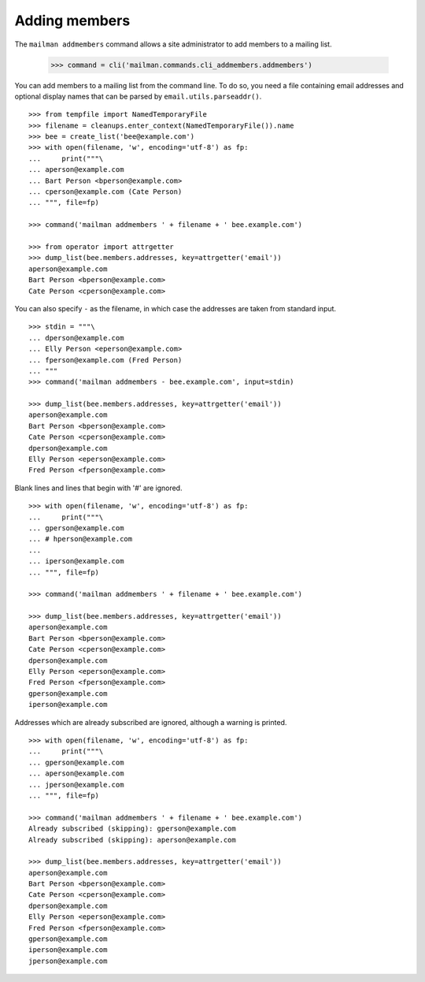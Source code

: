 ==============
Adding members
==============

The ``mailman addmembers`` command allows a site administrator to add members
to a mailing list.

    >>> command = cli('mailman.commands.cli_addmembers.addmembers')

You can add members to a mailing list from the command line.  To do so, you
need a file containing email addresses and optional display names that can be
parsed by ``email.utils.parseaddr()``.
::

    >>> from tempfile import NamedTemporaryFile
    >>> filename = cleanups.enter_context(NamedTemporaryFile()).name
    >>> bee = create_list('bee@example.com')
    >>> with open(filename, 'w', encoding='utf-8') as fp:
    ...     print("""\
    ... aperson@example.com
    ... Bart Person <bperson@example.com>
    ... cperson@example.com (Cate Person)
    ... """, file=fp)

    >>> command('mailman addmembers ' + filename + ' bee.example.com')

    >>> from operator import attrgetter
    >>> dump_list(bee.members.addresses, key=attrgetter('email'))
    aperson@example.com
    Bart Person <bperson@example.com>
    Cate Person <cperson@example.com>

You can also specify ``-`` as the filename, in which case the addresses are
taken from standard input.
::

    >>> stdin = """\
    ... dperson@example.com
    ... Elly Person <eperson@example.com>
    ... fperson@example.com (Fred Person)
    ... """
    >>> command('mailman addmembers - bee.example.com', input=stdin)

    >>> dump_list(bee.members.addresses, key=attrgetter('email'))
    aperson@example.com
    Bart Person <bperson@example.com>
    Cate Person <cperson@example.com>
    dperson@example.com
    Elly Person <eperson@example.com>
    Fred Person <fperson@example.com>

Blank lines and lines that begin with '#' are ignored.
::

    >>> with open(filename, 'w', encoding='utf-8') as fp:
    ...     print("""\
    ... gperson@example.com
    ... # hperson@example.com
    ...
    ... iperson@example.com
    ... """, file=fp)

    >>> command('mailman addmembers ' + filename + ' bee.example.com')

    >>> dump_list(bee.members.addresses, key=attrgetter('email'))
    aperson@example.com
    Bart Person <bperson@example.com>
    Cate Person <cperson@example.com>
    dperson@example.com
    Elly Person <eperson@example.com>
    Fred Person <fperson@example.com>
    gperson@example.com
    iperson@example.com

Addresses which are already subscribed are ignored, although a warning is
printed.
::

    >>> with open(filename, 'w', encoding='utf-8') as fp:
    ...     print("""\
    ... gperson@example.com
    ... aperson@example.com
    ... jperson@example.com
    ... """, file=fp)

    >>> command('mailman addmembers ' + filename + ' bee.example.com')
    Already subscribed (skipping): gperson@example.com
    Already subscribed (skipping): aperson@example.com

    >>> dump_list(bee.members.addresses, key=attrgetter('email'))
    aperson@example.com
    Bart Person <bperson@example.com>
    Cate Person <cperson@example.com>
    dperson@example.com
    Elly Person <eperson@example.com>
    Fred Person <fperson@example.com>
    gperson@example.com
    iperson@example.com
    jperson@example.com
